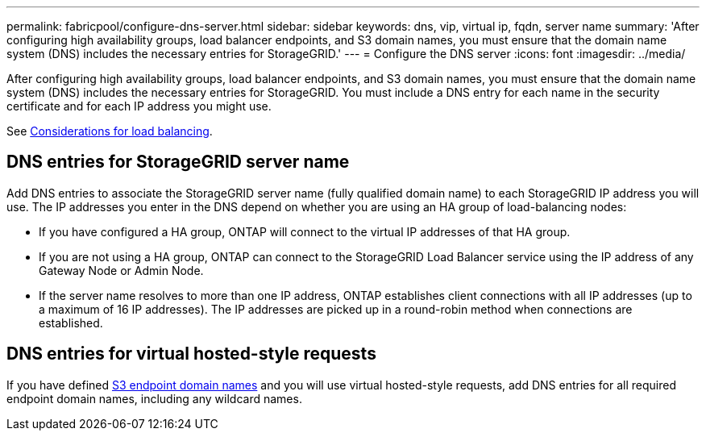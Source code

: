 ---
permalink: fabricpool/configure-dns-server.html
sidebar: sidebar
keywords: dns, vip, virtual ip, fqdn, server name 
summary: 'After configuring high availability groups, load balancer endpoints, and S3 domain names, you must ensure that the domain name system (DNS) includes the necessary entries for StorageGRID.'
---
= Configure the DNS server
:icons: font
:imagesdir: ../media/

[.lead]
After configuring high availability groups, load balancer endpoints, and S3 domain names, you must ensure that the domain name system (DNS) includes the necessary entries for StorageGRID. You must include a DNS entry for each name in the security certificate and for each IP address you might use.

See xref:../admin/managing-load-balancing.adoc[Considerations for load balancing].

== DNS entries for StorageGRID server name

Add DNS entries to associate the StorageGRID server name (fully qualified domain name) to each StorageGRID IP address you will use.
The IP addresses you enter in the DNS depend on whether you are using an HA group of load-balancing nodes:

* If you have configured a HA group, ONTAP will connect to the virtual IP addresses of that HA group.

* If you are not using a HA group, ONTAP can connect to the StorageGRID Load Balancer service using the IP address of any Gateway Node or Admin Node.

* If the server name resolves to more than one IP address, ONTAP establishes client connections with all IP addresses (up to a maximum of 16 IP addresses). The IP addresses are picked up in a round-robin method when connections are established.

== DNS entries for virtual hosted-style requests
If you have defined xref:../admin/configuring-s3-api-endpoint-domain-names.adoc[S3 endpoint domain names] and you will use virtual hosted-style requests, add DNS entries for all required endpoint domain names, including any wildcard names. 



 